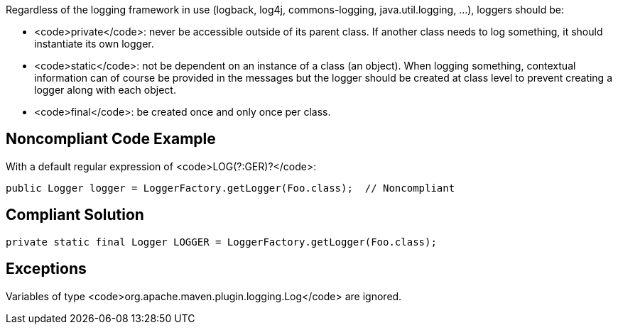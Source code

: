 Regardless of the logging framework in use (logback, log4j, commons-logging, java.util.logging, ...), loggers should be:

* <code>private</code>: never be accessible outside of its parent class. If another class needs to log something, it should instantiate its own logger.
* <code>static</code>: not be dependent on an instance of a class (an object). When logging something, contextual information can of course be provided in the messages but the logger should be created at class level to prevent creating a logger along with each object.
* <code>final</code>: be created once and only once per class.

== Noncompliant Code Example

With a default regular expression of <code>LOG(?:GER)?</code>:

----
public Logger logger = LoggerFactory.getLogger(Foo.class);  // Noncompliant
----

== Compliant Solution

----
private static final Logger LOGGER = LoggerFactory.getLogger(Foo.class);
----

== Exceptions

Variables of type <code>org.apache.maven.plugin.logging.Log</code> are ignored.
